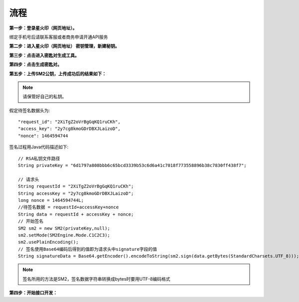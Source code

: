 流程
=================

**第一步：登录星火印（网页地址）。**

.. image:: image/key_1.png

绑定手机号后请联系客服或者商务申请开通API服务

**第二步：进入星火印（网页地址） 密钥管理，新建秘钥。**

.. image:: image/key_2.png

**第三步：点击进入密匙对生成工具。**

.. image:: image/key_3.png

**第四步：点击生成密匙对。**

.. image:: image/key_4.png

**第五步：上传SM2公钥，上传成功后的结果如下：**

.. image:: image/key_5.png

.. note:: 请保管好自己的私钥。

假定待签名数据头为::

    "request_id": "2XiTgZ2oVrBgGqKQ1ruCKh",
    "access_key": "2y7cg8kmoGDrDBXJLaizoD",
    "nonce": 1464594744

签名过程用Java代码描述如下::

        // RSA私钥文件路径
        String privateKey = "6d1797a808bbb6c65bcd3339b53c6d6a41c7018f773558896b38c7830ff438f7";

        // 请求头
        String requestId = "2XiTgZ2oVrBgGqKQ1ruCKh";
        String accessKey = "2y7cg8kmoGDrDBXJLaizoD";
        long nonce = 1464594744L;
        //待签名数据 = requestId+accessKey+nonce
        String data = requestId + accessKey + nonce;
        // 开始签名
        SM2 sm2 = new SM2(privateKey,null);
        sm2.setMode(SM2Engine.Mode.C1C2C3);
        sm2.usePlainEncoding();
        // 签名使用Base64编码后得到的值即为请求头中signature字段的值
        String signatureData = Base64.getEncoder().encodeToString(sm2.sign(data.getBytes(StandardCharsets.UTF_8)));

.. note:: 签名所用的方法是SM2，签名数据字符串转换成bytes时要用UTF-8编码格式


**第四步：开始接口开发：**








